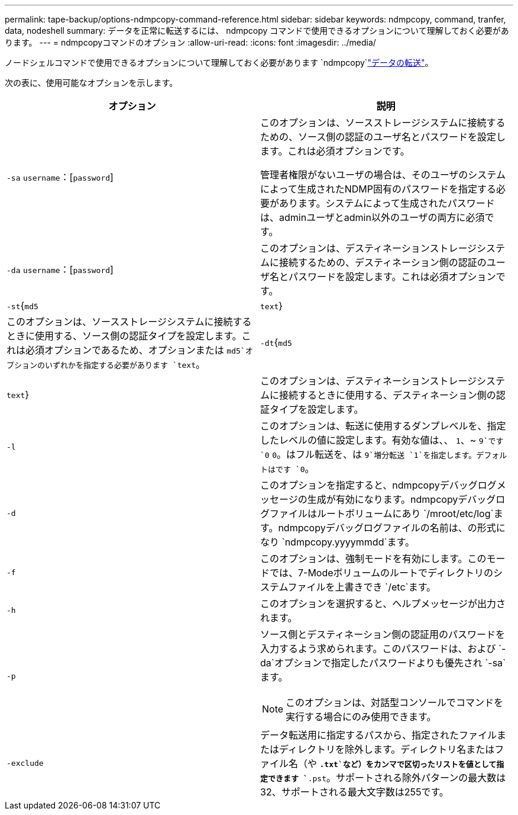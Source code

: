 ---
permalink: tape-backup/options-ndmpcopy-command-reference.html 
sidebar: sidebar 
keywords: ndmpcopy, command, tranfer, data, nodeshell 
summary: データを正常に転送するには、 ndmpcopy コマンドで使用できるオプションについて理解しておく必要があります。 
---
= ndmpcopyコマンドのオプション
:allow-uri-read: 
:icons: font
:imagesdir: ../media/


[role="lead"]
ノードシェルコマンドで使用できるオプションについて理解しておく必要があります `ndmpcopy`link:transfer-data-ndmpcopy-task.html["データの転送"]。

次の表に、使用可能なオプションを示します。

|===
| オプション | 説明 


 a| 
`-sa` `username`：[`password`]
 a| 
このオプションは、ソースストレージシステムに接続するための、ソース側の認証のユーザ名とパスワードを設定します。これは必須オプションです。

管理者権限がないユーザの場合は、そのユーザのシステムによって生成されたNDMP固有のパスワードを指定する必要があります。システムによって生成されたパスワードは、adminユーザとadmin以外のユーザの両方に必須です。



 a| 
`-da` `username`：[`password`]
 a| 
このオプションは、デスティネーションストレージシステムに接続するための、デスティネーション側の認証のユーザ名とパスワードを設定します。これは必須オプションです。



 a| 
`-st`{`md5`|`text`}
 a| 
このオプションは、ソースストレージシステムに接続するときに使用する、ソース側の認証タイプを設定します。これは必須オプションであるため、オプションまたは `md5`オプションのいずれかを指定する必要があります `text`。



 a| 
`-dt`{`md5`|`text`}
 a| 
このオプションは、デスティネーションストレージシステムに接続するときに使用する、デスティネーション側の認証タイプを設定します。



 a| 
`-l`
 a| 
このオプションは、転送に使用するダンプレベルを、指定したレベルの値に設定します。有効な値は、、 `1`、~ `9`です `0` `0`。はフル転送を、は `9`増分転送 `1`を指定します。デフォルトはです `0`。



 a| 
`-d`
 a| 
このオプションを指定すると、ndmpcopyデバッグログメッセージの生成が有効になります。ndmpcopyデバッグログファイルはルートボリュームにあり `/mroot/etc/log`ます。ndmpcopyデバッグログファイルの名前は、の形式になり `ndmpcopy.yyyymmdd`ます。



 a| 
`-f`
 a| 
このオプションは、強制モードを有効にします。このモードでは、7-Modeボリュームのルートでディレクトリのシステムファイルを上書きでき `/etc`ます。



 a| 
`-h`
 a| 
このオプションを選択すると、ヘルプメッセージが出力されます。



 a| 
`-p`
 a| 
ソース側とデスティネーション側の認証用のパスワードを入力するよう求められます。このパスワードは、および `-da`オプションで指定したパスワードよりも優先され `-sa`ます。

[NOTE]
====
このオプションは、対話型コンソールでコマンドを実行する場合にのみ使用できます。

====


 a| 
`-exclude`
 a| 
データ転送用に指定するパスから、指定されたファイルまたはディレクトリを除外します。ディレクトリ名またはファイル名（や `*.txt`など）をカンマで区切ったリストを値として指定できます `*.pst`。サポートされる除外パターンの最大数は32、サポートされる最大文字数は255です。

|===